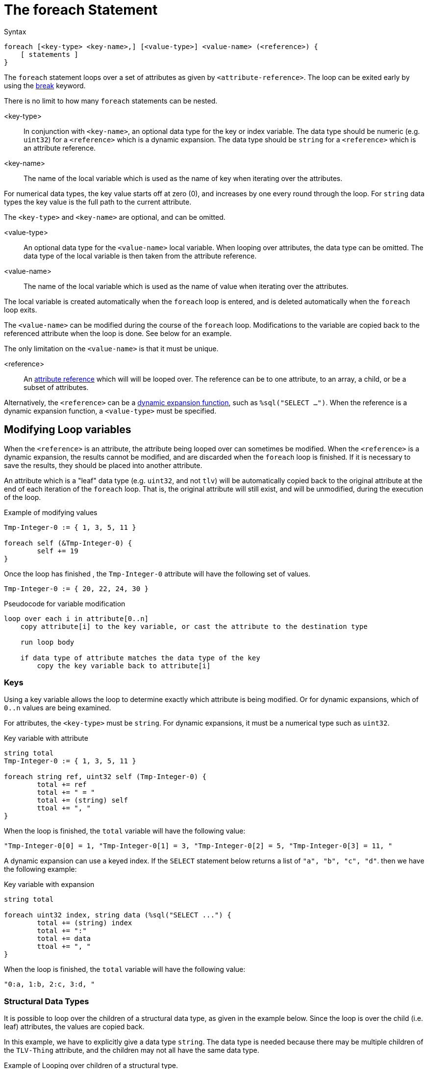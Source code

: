 = The foreach Statement

.Syntax
[source,unlang]
----
foreach [<key-type> <key-name>,] [<value-type>] <value-name> (<reference>) {
    [ statements ]
}
----

The `foreach` statement loops over a set of attributes as given by
`<attribute-reference>`.  The loop can be exited early by using the
xref:unlang/break.adoc[break] keyword.

There is no limit to how many `foreach` statements can be nested.

<key-type>::

In conjunction with `<key-name>`, an optional data type for the key or index variable.  The data type should be numeric (e.g. `uint32`) for a `<reference>` which is a dynamic expansion.  The data type should be `string` for a `<reference>` which is an attribute reference.

<key-name>::

The name of the local variable which is used as the name of key when iterating over the attributes.

For numerical data types, the key value starts off at zero (0), and increases by one every round through the loop.  For `string` data types the key value is the full path to the current attribute.

The `<key-type>` and `<key-name>` are optional, and can be omitted.

<value-type>::

An optional data type for the `<value-name>` local variable.  When looping over attributes, the data type can be omitted.  The data type of the local variable is then taken from the attribute reference.

<value-name>::

The name of the local variable which is used as the name of value when iterating over the attributes.

The local variable is created automatically when the `foreach` loop is entered, and is deleted automatically when the `foreach` loop exits.

The `<value-name>` can be modified during the course of the `foreach` loop.  Modifications to the variable are copied back to the referenced attribute when the loop is done.  See below for an example.

The only limitation on the `<value-name>` is that it must be unique.

<reference>::

An xref:unlang/attr.adoc[attribute reference] which will will be looped
over.  The reference can be to one attribute, to an array, a child, or
be a subset of attributes.

Alternatively, the `<reference>` can be a xref:reference:xlat/index.adoc[dynamic expansion function],
such as `%sql("SELECT ...")`.  When the reference is a dynamic
expansion function, a `<value-type>` must be specified.

== Modifying Loop variables

When the `<reference>` is an attribute, the attribute being looped
over can sometimes be modified.  When the `<reference>` is a dynamic
expansion, the results cannot be modified, and are discarded when the
`foreach` loop is finished.  If it is necessary to save the results,
they should be placed into another attribute.

An attribute which is a "leaf" data type (e.g. `uint32`, and not
`tlv`) will be automatically copied back to the original attribute at
the end of each iteration of the `foreach` loop.  That is, the
original attribute will still exist, and will be unmodified, during
the execution of the loop.

.Example of modifying values
[source,unlang]
----
Tmp-Integer-0 := { 1, 3, 5, 11 }

foreach self (&Tmp-Integer-0) {
	self += 19
}
----

Once the loop has finished , the `Tmp-Integer-0` attribute will have the following set of values.

[source,unlang]
----
Tmp-Integer-0 := { 20, 22, 24, 30 }
----

.Pseudocode for variable modification
----
loop over each i in attribute[0..n]
    copy attribute[i] to the key variable, or cast the attribute to the destination type

    run loop body

    if data type of attribute matches the data type of the key
        copy the key variable back to attribute[i]
----

=== Keys

Using a key variable allows the loop to determine exactly which attribute is being modified.  Or for dynamic expansions, which of `0..n` values are being examined.

For attributes, the `<key-type>` must be `string`.  For dynamic expansions, it must be a numerical type such as `uint32`.

.Key variable with attribute
[source,unlang]
----
string total
Tmp-Integer-0 := { 1, 3, 5, 11 }

foreach string ref, uint32 self (Tmp-Integer-0) {
	total += ref
	total += " = "
	total += (string) self
	ttoal += ", "
}
----

When the loop is finished, the `total` variable will have the following value:

----
"Tmp-Integer-0[0] = 1, "Tmp-Integer-0[1] = 3, "Tmp-Integer-0[2] = 5, "Tmp-Integer-0[3] = 11, "
----

A dynamic expansion can use a keyed index.  If the `SELECT` statement below returns a list of `"a", "b", "c", "d"`. then we have the following example:

.Key variable with expansion
[source,unlang]
----
string total

foreach uint32 index, string data (%sql("SELECT ...") {
	total += (string) index
	total += ":"
	total += data
	ttoal += ", "
}
----

When the loop is finished, the `total` variable will have the following value:

----
"0:a, 1:b, 2:c, 3:d, "
----

=== Structural Data Types

It is possible to loop over the children of a structural data type, as given in the example below.  Since the loop is over the child (i.e. leaf) attributes, the values are copied back.

In this example, we have to explicitly give a data type `string`.  The data type is needed because there may be multiple children of the `TLV-Thing` attribute, and the children may not all have the same data type.

.Example of Looping over children of a structural type.
[source,unlang]
----
foreach string child (&TLV-Thing.[*]) {
	out += &child
	out += " "
}
----


When using `foreach` to loop over multiple structural data types, the values can be
examined, but cannot be changed.  This is a limitation of the current interpreter, and may be changed in the future.

.Example of Looping over children of a structural type.
[source,unlang]
----
foreach thing (&Tmp-TLV-0[*]) {
	out += &thing.c
	out += " "
}
----

This example can read the child attribute `c`, but cannot modify it.


// Copyright (C) 2024 Network RADIUS SAS.  Licenced under CC-by-NC 4.0.
// This documentation was developed by Network RADIUS SAS.
